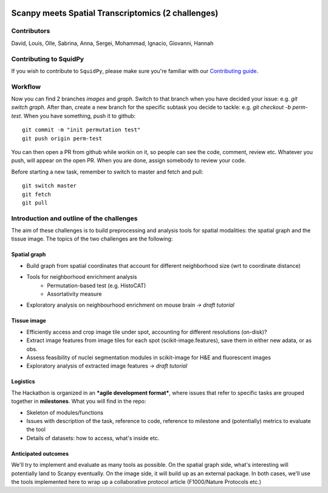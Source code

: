 |PyPI| |CI| |Notebooks| |Docs| |Coverage|

Scanpy meets Spatial Transcriptomics (2 challenges)
===================================================

Contributors
------------
David, Louis, Olle, Sabrina, Anna, Sergei, Mohammad, Ignacio, Giovanni, Hannah

Contributing to SquidPy
-----------------------
If you wish to contribute to ``SquidPy``, please make sure you're familiar with our
`Contributing guide <CONTRIBUTING.rst>`_.

Workflow
--------
Now you can find 2 branches *images* and *graph*. Switch to that branch when you have decided your issue:
e.g. *git switch graph*. After than, create a new branch for the specific subtask you decide to tackle:
e.g. *git checkout -b perm-test*. When you have something, push it to github::

    git commit -m "init permutation test"
    git push origin perm-test

You can then open a PR from github while workin on it, so people can see the code, comment, review etc.
Whatever you push, will appear on the open PR. When you are done, assign somebody to review your code.

Before starting a new task, remember to switch to master and fetch and pull::

    git switch master
    git fetch
    git pull

Introduction and outline of the challenges
------------------------------------------

The aim of these challenges is to build preprocessing and analysis tools for spatial modalities: the spatial graph and
the tissue image. The topics of the two challenges are the following:

Spatial graph
~~~~~~~~~~~~~

- Build graph from spatial coordinates that account for different neighborhood size (wrt to coordinate distance)
- Tools for neighborhood enrichment analysis
    - Permutation-based test (e.g. HistoCAT)
    - Assortativity measure
- Exploratory analysis on neighbourhood enrichment on mouse brain *→ draft tutorial*

Tissue image
~~~~~~~~~~~~

- Efficiently access and crop image tile under spot, accounting for different resolutions (on-disk)?
- Extract image features from image tiles for each spot (scikit-image.features), save them in either new adata,
  or as obs.
- Assess feasibility of nuclei segmentation modules in scikit-image for H&E and fluorescent images
- Exploratory analysis of extracted image features *→ draft tutorial*

Logistics
~~~~~~~~~

The Hackathon is organized in an ***agile development format***, where issues that refer to specific tasks are grouped
together in **milestones**. What you will find in the repo:

- Skeleton of modules/functions
- Issues with description of the task, reference to code, reference to milestone and (potentially) metrics
  to evaluate the tool
- Details of datasets: how to access, what's inside etc.

Anticipated outcomes
~~~~~~~~~~~~~~~~~~~~

We'll try to implement and evaluate as many tools as possible. On the spatial graph side, what's interesting will
potentially land to Scanpy eventually. On the image side, it will build up as an external package.
In both cases, we'll use the tools implemented here to wrap up a collaborative protocol article
(F1000/Nature Protocols etc.)


.. |PyPI| image:: https://img.shields.io/pypi/v/squidpy.svg
    :target: https://img.shields.io/pypi/v/squidpy.svg
    :alt: PyPI

.. |CI| image:: https://img.shields.io/github/workflow/status/theislab/squidpy/CI/master
    :target: https://github.com/theislab/squidpy/actions
    :alt: CI

.. |Notebooks| image:: https://img.shields.io/github/workflow/status/theislab/squidpy_notebooks/CI/master
    :target: https://github.com/theislab/squidpy_notebooks/actions/
    :alt: Notebooks CI

.. |Docs| image:: https://img.shields.io/readthedocs/squidpy
    :target: https://img.shields.io/readthedocs/squidpy
    :alt: Documentation

.. |Coverage| image:: https://codecov.io/gh/theislab/squidpy/branch/master/graph/badge.svg?token=JQZA3UZ94Y
    :target: https://codecov.io/gh/theislab/squidpy
    :alt: Coverage

